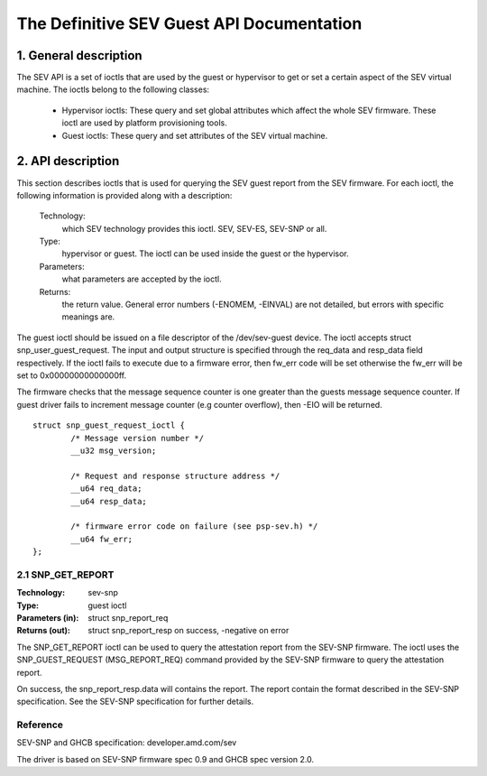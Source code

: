 .. SPDX-License-Identifier: GPL-2.0

===================================================================
The Definitive SEV Guest API Documentation
===================================================================

1. General description
======================

The SEV API is a set of ioctls that are used by the guest or hypervisor
to get or set a certain aspect of the SEV virtual machine. The ioctls belong
to the following classes:

 - Hypervisor ioctls: These query and set global attributes which affect the
   whole SEV firmware.  These ioctl are used by platform provisioning tools.

 - Guest ioctls: These query and set attributes of the SEV virtual machine.

2. API description
==================

This section describes ioctls that is used for querying the SEV guest report
from the SEV firmware. For each ioctl, the following information is provided
along with a description:

  Technology:
      which SEV technology provides this ioctl. SEV, SEV-ES, SEV-SNP or all.

  Type:
      hypervisor or guest. The ioctl can be used inside the guest or the
      hypervisor.

  Parameters:
      what parameters are accepted by the ioctl.

  Returns:
      the return value.  General error numbers (-ENOMEM, -EINVAL)
      are not detailed, but errors with specific meanings are.

The guest ioctl should be issued on a file descriptor of the /dev/sev-guest device.
The ioctl accepts struct snp_user_guest_request. The input and output structure is
specified through the req_data and resp_data field respectively. If the ioctl fails
to execute due to a firmware error, then fw_err code will be set otherwise the
fw_err will be set to 0x00000000000000ff.

The firmware checks that the message sequence counter is one greater than
the guests message sequence counter. If guest driver fails to increment message
counter (e.g counter overflow), then -EIO will be returned.

::

        struct snp_guest_request_ioctl {
                /* Message version number */
                __u32 msg_version;

                /* Request and response structure address */
                __u64 req_data;
                __u64 resp_data;

                /* firmware error code on failure (see psp-sev.h) */
                __u64 fw_err;
        };

2.1 SNP_GET_REPORT
------------------

:Technology: sev-snp
:Type: guest ioctl
:Parameters (in): struct snp_report_req
:Returns (out): struct snp_report_resp on success, -negative on error

The SNP_GET_REPORT ioctl can be used to query the attestation report from the
SEV-SNP firmware. The ioctl uses the SNP_GUEST_REQUEST (MSG_REPORT_REQ) command
provided by the SEV-SNP firmware to query the attestation report.

On success, the snp_report_resp.data will contains the report. The report
contain the format described in the SEV-SNP specification. See the SEV-SNP
specification for further details.


Reference
---------

SEV-SNP and GHCB specification: developer.amd.com/sev

The driver is based on SEV-SNP firmware spec 0.9 and GHCB spec version 2.0.
